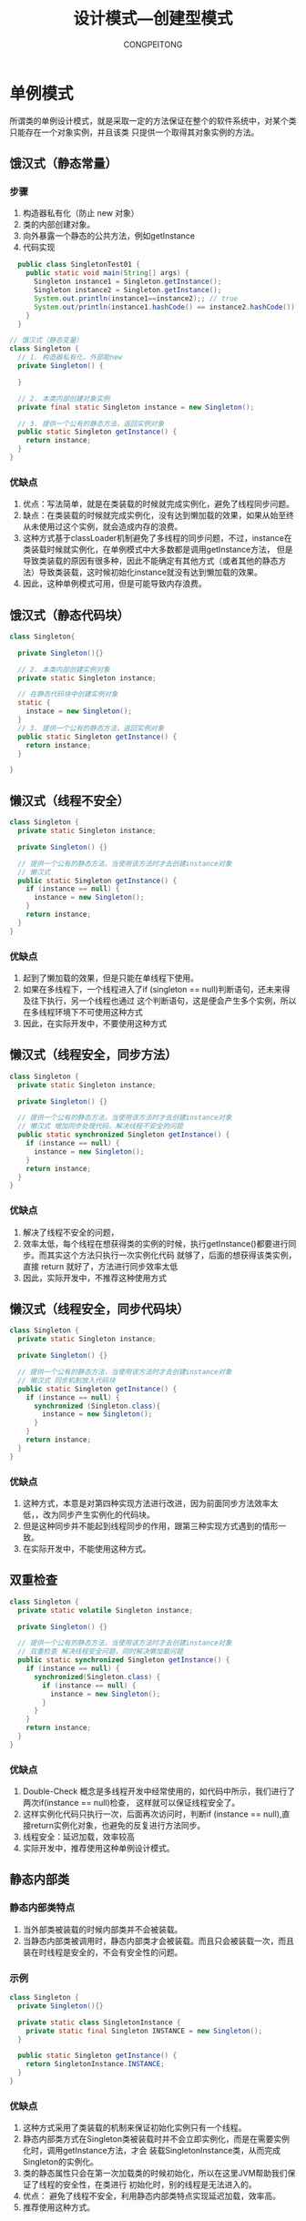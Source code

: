 #+TITLE: 设计模式---创建型模式
#+AUTHOR: CONGPEITONG
#+STARTUP: overview top-level headlines only
* 单例模式
所谓类的单例设计模式，就是采取一定的方法保证在整个的软件系统中，对某个类只能存在一个对象实例，并且该类
只提供一个取得其对象实例的方法。
** 饿汉式（静态常量）
*** 步骤
1. 构造器私有化（防止 new 对象）
2. 类的内部创建对象。
3. 向外暴露一个静态的公共方法，例如getInstance
5. 代码实现
#+begin_src java
    public class SingletonTest01 {
      public static void main(String[] args) {
        Singleton instance1 = Singleton.getInstance();
        Singleton instance2 = Singleton.getInstance();
        System.out.println(instance1==instance2);; // true
        System.out/println(instance1.hashCode() == instance2.hashCode()); // true
      }
    }

  // 饿汉式（静态变量）
  class Singleton {
    // 1. 构造器私有化，外部能new
    private Singleton() {

    }

    // 2. 本类内部创建对象实例
    private final static Singleton instance = new Singleton();

    // 3. 提供一个公有的静态方法，返回实例对象
    public static Singleton getInstance() {
      return instance;
    }
  }
#+end_src
*** 优缺点
1. 优点：写法简单，就是在类装载的时候就完成实例化，避免了线程同步问题。
2. 缺点：在类装载的时候就完成实例化，没有达到懒加载的效果，如果从始至终从未使用过这个实例，就会造成内存的浪费。
3. 这种方式基于classLoader机制避免了多线程的同步问题，不过，instance在类装载时候就实例化，在单例模式中大多数都是调用getInstance方法，
   但是导致类装载的原因有很多种，因此不能确定有其他方式（或者其他的静态方法）导致类装载，这时候初始化instance就没有达到懒加载的效果。
4. 因此，这种单例模式可用，但是可能导致内存浪费。
** 饿汉式（静态代码块）
#+begin_src java
  class Singleton{

    private Singleton(){}

    // 2. 本类内部创建实例对象
    private static Singleton instance;

    // 在静态代码块中创建实例对象
    static {
      instace = new Singleton();
    }
    // 3. 提供一个公有的静态方法，返回实例对象
    public static Singleton getInstance() {
      return instance;
    }

  }
#+end_src
** 懒汉式（线程不安全）
#+begin_src java
  class Singleton {
    private static Singleton instance;

    private Singleton() {}

    // 提供一个公有的静态方法，当使用该方法时才去创建instance对象
    // 懒汉式
    public static Singleton getInstance() {
      if (instance == null) {
        instance = new Singleton();
      }
      return instance;
    }
  }
#+end_src
*** 优缺点
1. 起到了懒加载的效果，但是只能在单线程下使用。
2. 如果在多线程下，一个线程进入了if (singleton == null)判断语句，还未来得及往下执行，另一个线程也通过
   这个判断语句，这是便会产生多个实例，所以在多线程环境下不可使用这种方式
3. 因此，在实际开发中，不要使用这种方式
** 懒汉式（线程安全，同步方法）
#+begin_src java
  class Singleton {
    private static Singleton instance;

    private Singleton() {}

    // 提供一个公有的静态方法，当使用该方法时才去创建instance对象
    // 懒汉式 增加同步处理代码，解决线程不安全的问题
    public static synchronized Singleton getInstance() {
      if (instance == null) {
        instance = new Singleton();
      }
      return instance;
    }
  }
#+end_src
*** 优缺点
1. 解决了线程不安全的问题，
2. 效率太低，每个线程在想获得类的实例的时候，执行getInstance()都要进行同步。而其实这个方法只执行一次实例化代码
   就够了，后面的想获得该类实例，直接 return 就好了，方法进行同步效率太低
3. 因此，实际开发中，不推荐这种使用方式
** 懒汉式（线程安全，同步代码块）
#+begin_src java
  class Singleton {
    private static Singleton instance;

    private Singleton() {}

    // 提供一个公有的静态方法，当使用该方法时才去创建instance对象
    // 懒汉式 同步机制放入代码块
    public static Singleton getInstance() {
      if (instance == null) {
        synchronized (Singleton.class){
          instance = new Singleton();
        }
      }
      return instance;
    }
  }
#+end_src
*** 优缺点
1. 这种方式，本意是对第四种实现方法进行改进，因为前面同步方法效率太低，，改为同步产生实例化的代码块。
2. 但是这种同步并不能起到线程同步的作用，跟第三种实现方式遇到的情形一致。
3. 在实际开发中，不能使用这种方式。
** 双重检查
#+begin_src java
  class Singleton {
    private static volatile Singleton instance;

    private Singleton() {}

    // 提供一个公有的静态方法，当使用该方法时才去创建instance对象
    // 双重检查 解决线程安全问题，同时解决懒加载问题
    public static synchronized Singleton getInstance() {
      if (instance == null) {
        synchronized(Singleton.class) {
          if (instance == null) {
            instance = new Singleton();
          }
        }
      }
      return instance;
    }
  }
#+end_src
*** 优缺点
1. Double-Check 概念是多线程开发中经常使用的，如代码中所示，我们进行了两次if(instance == null)检查，
   这样就可以保证线程安全了。
2. 这样实例化代码只执行一次，后面再次访问时，判断if (instance == null),直接return实例化对象，也避免的反复进行方法同步。
3. 线程安全：延迟加载，效率较高
4. 实际开发中，推荐使用这种单例设计模式。
** 静态内部类
*** 静态内部类特点
1. 当外部类被装载的时候内部类并不会被装载。
2. 当静态内部类被调用时，静态内部类才会被装载。而且只会被装载一次，而且装在时线程是安全的，不会有安全性的问题。
*** 示例
#+begin_src java
  class Singleton {
    private Singleton(){}

    private static class SingletonInstance {
      private static final Singleton INSTANCE = new Singleton();
    }

    public static Singleton getInstance() {
      return SingletonInstance.INSTANCE;
    }
  }
#+end_src
*** 优缺点
1. 这种方式采用了类装载的机制来保证初始化实例只有一个线程。
2. 静态内部类方式在Singleton类被装载时并不会立即实例化，而是在需要实例化时，调用getInstance方法，才会
   装载SingletonInstance类，从而完成Singleton的实例化。
3. 类的静态属性只会在第一次加载类的时候初始化，所以在这里JVM帮助我们保证了线程的安全性，在类进行
   初始化时，别的线程是无法进入的。
4. 优点： 避免了线程不安全，利用静态内部类特点实现延迟加载，效率高。
5. 推荐使用这种方式。
** 枚举
*** 示例
#+begin_src java
  enum Singleton {
    INSTANCE; // 属性
    public void sayOK() {
      System.out.println("ok....");
    }
  }

#+end_src
*** 优缺点
1. 借助 JDK1.5中添加的枚举来实现单例模式，不仅能避免多线程同步问题，而且还能防止反序列化重复创建新的对象。
2. 提倡，推荐使用。
** 单例模式注意事项和细节说明
+ 单例模式保证了系统内存中该类只存在一个对象，节省了系统资源，对于一些需要频繁创建和销毁的对象，使用单例模式可以提高系统的性能
+ 当想实例化一个单例类的时候，必须要记住使用相应的获取对象的方法，而不是使用new
+ 单例模式使用的场景：需要频繁的进行创建和销毁的对象，创建对象时耗时过多或者耗费资源过多（即：重量级对象），但又经常用到的对象，工具类对象，频繁
  访问数据库或文件的对象（比如：数据源，session工厂等）。
* 原型模式(prototype)
** 原型模式定义
1. 用原型实例指定创建对象的种类，并且通过拷贝这些原型创建新的对象
2. 原型模式是一种创建型模式，允许一个对象再创建另外一个可定制的对象，无需知道如何创建的细节。
** 原型模式工作原理
通过将一个原型对象传给哪个要发动创建的对象，
这个发动要创建的对象通过请求原型对象拷贝他们自己来实施创建
** 使用方式
+ 因为Java中提供clone()方法来实现对象的克隆，所以prototype模式实现一下子变得非常简单。
+ 以勺子为例
  #+begin_src java
    public abstract class AbstractSpoom implements Cloneable {
      String spoonName;
      public void setSpoonName(String spoonName){
        this.spoonName = spoonName;
      }
      public String getSpoonName() {
        return this.spoonName;
      }
      public Object clone() {
        Object object = null;
        try{
          object = super.clone();
        } catch (CloneNotSupportedException exception) {
          System.err.println("Abstract Spoon is not  Cloneable")
        }
        return object;
      }
    }
  #+end_src

  #+begin_src java
    //  具体实现类
    public class SoupSpoon extends AbstractSpoon {
      public SoupSpoon() {
        setSpoonName("Soup Spoon");
      }
    }
  #+end_src
  调用Prototype模式
  #+begin_src java
    AbstractSpoon spoon = new SoupSpoon();
    AbstractSpoon spoon2 = spoon.clone();
  #+end_src
  当然也可以结合工厂模式来创建AbstractSpoon实例
** 浅拷贝介绍
1. 对于数据类型是基本数据类型的成员变量，浅拷贝回直接进行值传递，也就是将该属性值复制一份给新的对象。
2. 对于数据类型是引用数据类型的成员变量，比如说，成员变量是某个数组，某个类的对象等，那么浅拷贝会进行引用传递，也就是只是将该成员变量的引用值（内存地址）复制一份给新的对象，因为实际上两个对象的
   该成员变量都指向同一个实例。在这种情况下，在一个对象中修改该成员变量会影响到另一个对象的该成员变量。
3. 比如clone()方法，就是浅拷贝
** 深拷贝介绍
1. 复制对象的所有基本数据类型的成员变量。
2. 为所有引用数据类型的成员变量申请存储空间，并复制每个引用数据类型成员变量所引用的对象，直到该对象可达的所有对象。也就是说，对象进行深拷贝要对整个对象进行拷贝。
3. 深拷贝实现方式
   + 重写clone()方法来实现深拷贝
   + 通过对象序列化实现深拷贝
** 深拷贝示例
#+begin_src java
  public class DeepProtoType implements Serializable,Cloneable {
    public String name; // String属性
    public DeepCloneableTarget deepcloneabletarget; // 引用类型
    public DeepPrototype() {
      super();
    }
    // 深拷贝---方式1  使用clone方法

  }

#+end_src

* 建造者模式(Builder)
** 模式定义
将一个复杂对象的构建和他的表示分离，使得同样的构建过程可以创建不同的表示。

Builder模式是一步一步创建一个复杂的对象，它允许用户可以只通过指定复杂对象的类型和内容就可以构建他们，用户不知道内部的具体构建细节。Builder模式是非常类似于抽象工厂模式，细微的区别大概只有在反复的使用中
才能体会到。

Builder 模式的使用是为了将构建复杂对象的过程和它的部件解耦。注意：是解耦过程和部件。

因为一个复杂的对象，不但有很多大量组成部分，如：汽车，有很多部件：车轮，方向盘，发动机，还有各种小零件等等，部件很多，但远远不止这些，如何将这些部件组装成一辆汽车，这个装配过程也很复杂（需要很好的组装技术），
Builder模式就是为了将部件和组装过程分开。

如何使用？

首先假设一个复杂对象是由多个部件组成的，Builder模式是把复杂对象的创建和部件的创建分别开来，分别用Builder类和Director类来表示。

首先需要一个接口，它定义如何创建复杂对象的各个部件：

#+begin_src java
  public interface Builder {
    // 创建部件A 比如创建汽车车轮
    void buildPartA();
    // 创建部件B 比如创建汽车方向盘
    void buildPartB();
    // 创建部件C 比如创建汽车发动机
    void buildPartC();
    // 返回最后组装成品结果（返回最后装配好的汽车）
    // 成品组装的过程不在这里进行，而是转移到下面的Director类中进行
    // 从而实现了解耦过程和部件
    Product getResult();
  }

#+end_src

用Director构建最后的复杂对象，而在上面Builder接口中封装的是如何创建一个个部件（复杂对象是由这些部件组成的），也就是说Director的内容是如何将部件最后组装成成品：

#+begin_src java
  public class Director {
    private Builder builder;

    public Director(Builder builder) {
      this.builder = builder;
    }

    // 将部件partA partB part最后组成复杂对象
    // 这里是将车轮 方向盘 发动机 组装成汽车的过程

    public void construct() {
      builder.buildPartA();
      builder.buildPartB();
      builder.buildPartC();
    }
  }
#+end_src

Builder的具体实现ConcreteBuilder:

通过具体完成接口Builder来构建或装配产品的部件；

定义并明确它所要创建的是什么具体东西；

提供一个可以重新获取产品的接口：
#+begin_src java

public class ConcreteBuilder implements Builder {
 Part partA, partB, partC;
 public void buildPartA() {
 //这里是具体如何构建 partA 的代码
 };
 public void buildPartB() {
 //这里是具体如何构建 partB 的代码
 };
 public void buildPartC() {
 //这里是具体如何构建 partB 的代码
 };
 public Product getResult() {
 //返回最后组装成品结果
 };
}

#+end_src

复杂对象:产品 Product:

#+begin_src java
public interface Product { }
#+end_src

复杂对象的部件:

#+begin_src java
  public interface Part { }
#+end_src

我们看看如何调用 Builder 模式:

  #+begin_src java
  ConcreteBuilder builder = new ConcreteBuilder();
  Director director = new Director( builder );
  director.construct();
  Product product = builder.getResult();
#+end_src

** Builder 模式的应用
在 Java 实际使用中,我们经常用到"池"(Pool)的概念,当资源提供者无法提供足够的资源,并且这些资源需要被很多用户反复共
享时,就需要使用池.
"池"实际是一段内存,当池中有一些复杂的资源的"断肢"(比如数据库的连接池,也许有时一个连接会中断),如果循环再利用这
些"断肢",将提高内存使用效率,提高池的性能.修改 Builder 模式中 Director 类使之能诊断"断肢"断在哪个部件上,再修复这个部件.

* 工厂模式
** 简单工厂模式
*** 基本介绍
1. 简单工厂模式是属于创建型模式，是工厂模式的一种。简单工厂模式是由一个工厂对象决定创建出
   哪种产品类的实例。简单工厂模式是工厂模式家族中最简单实用的模式。
2. 简单工厂模式：定义了一个创建对象的类，由这个类来封装实例化对象的行为（代码）。
3. 在软件开发中，当我们会用到大量的创建某种类，某类，某批对象时，就会使用到工厂模式。
** 工厂模式定义
提供创建对现象的接口
** 前言
1. 工厂模式相当于创建实例对象的new,我们经常要根据类class生成实例对象，如果A a = new A(),工厂模式也是用来创建对象的，所以以后new对象时可以多个心眼，是否可以考虑实用工厂模式，
   虽然这样做，可能多做一些工作，但是会给你系统带来更大的可扩展性和尽量少的修改量。
2. Smaple示例
   如果创建实例对象则是  Sample sample = new Sample().

   实际情况是我们在创建sample实例时做点初始化的工作，比如赋值，查询数据库等。

   首先可以用构造函数：Sample sample = new Smaple(参数)；

   但是如果创建sample实例时所作的初始化工作不是像赋值这么简单的事儿，可能是很长的一段代码，
   如果是也写入构造函数中，就非常难看了。

   难看的意思是代码如果很长，说明初始化工作做的很多，将很多工作装入一个方法中，就相当于很多
   鸡蛋放入一个篮子里面，是非常危险的，这也是有悖于java面向对象的原则，
   面向对象的分派（Encapsulation）和 分割（Delegation）告诉我们，尽量将长的代码，
   分派，切割成每段。
   将每段再封装起来（减少段和段之间的耦合联系性），这样就会将风险分散，以后如果需要修改，只要更改每段，不会再发生牵一动百的事情。

   因此我们需要将创建实例的工作与使用实例的工作分离开，也就说，让创建实例所需的大量的初始化工作从Sample的构造函数中分离出去。
   这时就需要Factory工厂模式来生成对象了，不能再用上面简单new Sample(参数)了。还有，如果Sample有个继承如mysample按照面向接口编程，我们需要将Sample抽象成一个接口。现在Sample是接口，有两个子类，
   MySample和Hissample,我们要实例化他们时如下：

   #+begin_src java
   Sample mySample = new MySample();
   Samaple hisSample = new HisSample();

   #+end_src

   随着项目的深入，Sample可能还会生出很多儿子，那么我们需要对这些儿子一个个实例化。
   更糟糕的是，可能还要对以前的代码进行修改：加入后来生儿子的实例，这在传统程序中是无法避免的。

   但是如果你一开始就有意识的使用了工厂模式，这些麻烦就没有了。

 3. 工厂方法

    首先你会专门建立一个生产sample实例的工厂：

    #+begin_src java
      public class Factory {
        public static Sample creator(int which) {
          // getClass产生sample一般可以使用动态类装载装入类
          if (which == 1) {
            return new SmapleA();
          } else if (which == 2) {
            return new SmapleB();
          }
        }
       }
    #+end_src

    那么在你的程序中，如果有实例化Sample时，就使用

    Sample smapleA = Factory.creator(1);

    这样在整个就不会涉及到sample具体的子类，达到封装的效果，也就是减少错误修改的机会，这个原理可以用很通俗的话来比喻，
    就是具体的事情做的越多，就越容易犯错误。

    使用工厂方法，要注意几个角色，首先你要定义产品接口，例如上面的Sample,产品接口下有sample接口的实现类，
    例如SampleA,其次要有一个Factory类,用来生成产生Sample.

    进一步则稍微复杂一点，就是在工厂类上进行拓展，工厂类也有继承他的实现类concretefactory了。
  4. 抽象工厂
     工厂模式中有：工厂方法（Factory Method）和 抽象工厂（Abstract Factory）

     这两个模式区别在于需要创建对象的复杂程度上。如果我们创建对象的方法变得复杂了，

     例如上面工厂方法中是创建一个对象sample，如果我们还有新的产品接口sample2。

     这里假设：Sample有两个实现类sampleA和sampleB,Sample2也有两个实现类Sample2A和sample2B。

     我们将上例中的factory变成抽象类，将共同部分封装在抽象类中，不同部分使用子类实现

     示例如下：
     #+begin_src java
       public abstract class Factory {

         public abstract Smaple creator();

         public abstract Sample2 creator(String name);

       }

       public class SimplaeFactory extends Factory {

         public Sample creator() {
           ......
           return new SampleA();
         }
         public Smaple2 creaotr(String name) {
           ....
           return new Sample2A();
         }

       }

       public class Bombfactory extend Factory {

         public Smaple creator() {
           ....
           return new SmapleB();
         }

         public Smaple2B creator(String name) {
           ....
           return new Sample2B();
         }
       }
     #+end_src
     从上面可以看出，两个工厂各自生产出一套sample和sample2，也许你会疑问，为什么我们不可以使用两个工厂方法来分别生产sampleA和sampleB呢？

     抽象工厂还有另外一个关键要点，是因为SampleFactory内，生成Sample和Sample2的方法之间有一定的联系，所以才要将两个方法绑在一个类中，这个工厂有其本身特征，也许制造工程是统一的，
     比如：制造工艺比较简单，所以名字叫做SampleFactory。

     在实际应用中，工厂方法用的比较多一些，而且是和动态类装入器组合在一起应用。

     示例：
      #+begin_src java

      #+end_src
